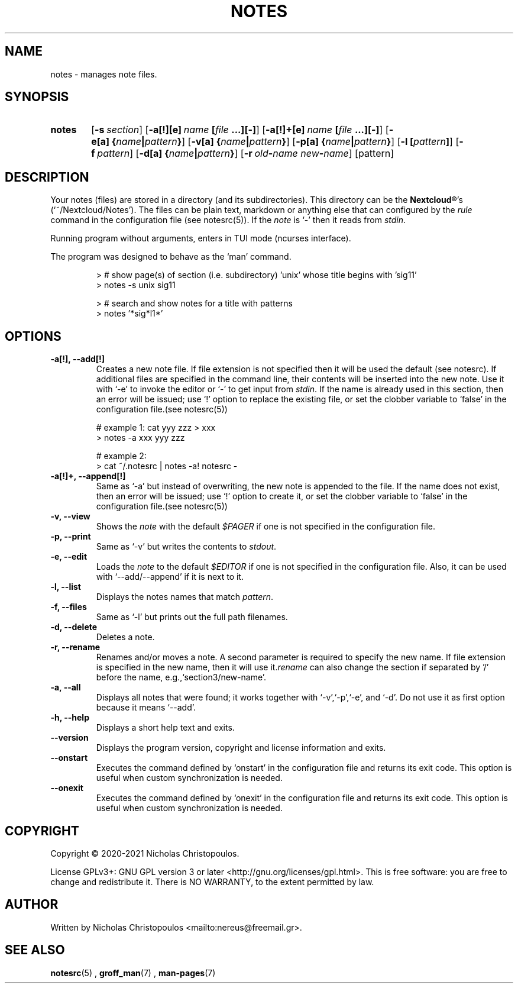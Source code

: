 .\" x-roff document
.do mso man.tmac
.TH NOTES 1 2021-01-22 "NDC Tools Collection"
.SH NAME
notes - manages note files.
.PP
.SH SYNOPSIS
.SY notes
.OP \-s section
.OP \-a[!][e] name\fR\ \fI\fB[\fIfile\fR\ \fI\fB...][-]\fI
.OP \-a[!]+[e] name\fR\ \fI\fB[\fIfile\fR\ \fI\fB...][-]\fI
.OP \-e[a] \fB{\fIname\fB|\fIpattern\fB}\fI
.OP \-v[a] \fB{\fIname\fB|\fIpattern\fB}\fI
.OP \-p[a] \fB{\fIname\fB|\fIpattern\fB}\fI
.OP \-l \fB[\fIpattern\fB]\fI
.OP \-f pattern
.OP \-d[a] \fB{\fIname\fB|\fIpattern\fB}\fI
.OP \-r old\fB-\fIname\fR\ \fInew\fB-\fIname
.RI [pattern]
.YS
.SH DESCRIPTION
Your notes (files) are stored in a directory (and its subdirectories). This directory can be the \fBNextcloud®\fP's (‘\f[CR]~/Nextcloud/Notes\fP’). The files can be plain text, markdown or anything else that can configured by the \fIrule\fP command in the configuration file (see notesrc(5)). If the \fInote\fP is ‘\f[CR]-\fP’ then it reads from \fIstdin\fP.
.PP
Running program without arguments, enters in TUI mode (ncurses interface).
.PP
The program was designed to behave as the ‘\f[CR]man\fP’ command.
.PP
.RS
.EX
> # show page(s) of section (i.e. subdirectory) 'unix' whose title begins with 'sig11'
> notes -s unix sig11

> # search and show notes for a title with patterns
> notes '*sig*l1*'
.EE
.RE
.SH OPTIONS
.PP
.TP
\fB-a[!], --add[!]
\fRCreates a new note file. If file extension is not specified then it will be used the default (see notesrc). If additional files are specified in the command line, their contents will be inserted into the new note. Use it with ‘\f[CR]-e\fP’ to invoke the editor or ‘\f[CR]-\fP’ to get input from \fIstdin\fP. If the name is already used in this section, then an error will be issued; use ‘\f[CR]!\fP’ option to replace the existing file, or set the clobber variable to ‘\f[CR]false\fP’ in the configuration file.(see notesrc(5))
.PP
.RS
.EX
# example 1: cat yyy zzz > xxx
> notes -a xxx yyy zzz

# example 2:
> cat ~/.notesrc | notes -a! notesrc -
.EE
.RE
.TP
\fB-a[!]+, --append[!]
\fRSame as ‘\f[CR]-a\fP’ but instead of overwriting, the new note is appended to the file. If the name does not exist, then an error will be issued; use ‘\f[CR]!\fP’ option to create it, or set the clobber variable to ‘\f[CR]false\fP’ in the configuration file.(see notesrc(5))
.PP
.TP
\fB-v, --view
\fRShows the \fInote\fP with the default \fI$PAGER\fP if one is not specified in the configuration file.
.PP
.TP
\fB-p, --print
\fRSame as ‘\f[CR]-v\fP’ but writes the contents to \fIstdout\fP.
.PP
.TP
\fB-e, --edit
\fRLoads the \fInote\fP to the default \fI$EDITOR\fP if one is not specified in the configuration file. Also, it can be used with ‘\f[CR]--add/--append\fP’ if it is next to it.
.PP
.TP
\fB-l, --list
\fRDisplays the notes names that match \fIpattern\fP.
.PP
.TP
\fB-f, --files
\fRSame as ‘\f[CR]-l\fP’ but prints out the full path filenames.
.PP
.TP
\fB-d, --delete
\fRDeletes a note.
.PP
.TP
\fB-r, --rename
\fRRenames and/or moves a note. A second parameter is required to specify the new name. If file extension is specified in the new name, then it will use it.\fIrename\fP can also change the section if separated by '/' before the name, e.g.,‘\f[CR]section3/new-name\fP’.
.PP
.TP
\fB-a, --all
\fRDisplays all notes that were found; it works together with ‘\f[CR]-v\fP’,‘\f[CR]-p\fP’,‘\f[CR]-e\fP’, and ‘\f[CR]-d\fP’. Do not use it as first option because it means ‘\f[CR]--add\fP’.
.PP
.TP
\fB-h, --help
\fRDisplays a short help text and exits.
.PP
.TP
\fB--version
\fRDisplays the program version, copyright and license information and exits.
.PP
.TP
\fB--onstart
\fRExecutes the command defined by ‘\f[CR]onstart\fP’ in the configuration file and returns its exit code. This option is useful when custom synchronization is needed.
.PP
.TP
\fB--onexit
\fRExecutes the command defined by ‘\f[CR]onexit\fP’ in the configuration file and returns its exit code. This option is useful when custom synchronization is needed.
.PP
.SH COPYRIGHT
Copyright © 2020-2021 Nicholas Christopoulos.
.PP
License GPLv3+: GNU GPL version 3 or later <http://gnu.org/licenses/gpl.html>. This is free software: you are free to change and redistribute it. There is NO WARRANTY, to the extent permitted by law.
.PP
.SH AUTHOR
Written by Nicholas Christopoulos <mailto:nereus@freemail.gr>.
.PP
.SH SEE ALSO
\fBnotesrc\fP(5)
,
\fBgroff_man\fP(7)
,
\fBman-pages\fP(7)
.
.PP
